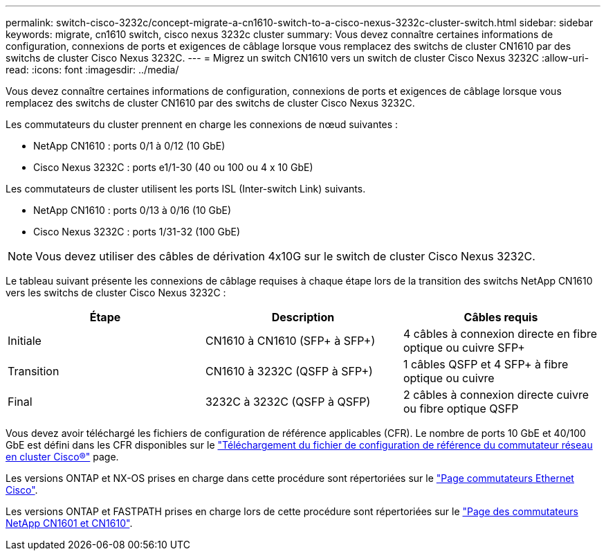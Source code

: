 ---
permalink: switch-cisco-3232c/concept-migrate-a-cn1610-switch-to-a-cisco-nexus-3232c-cluster-switch.html 
sidebar: sidebar 
keywords: migrate, cn1610 switch, cisco nexus 3232c cluster 
summary: Vous devez connaître certaines informations de configuration, connexions de ports et exigences de câblage lorsque vous remplacez des switchs de cluster CN1610 par des switchs de cluster Cisco Nexus 3232C. 
---
= Migrez un switch CN1610 vers un switch de cluster Cisco Nexus 3232C
:allow-uri-read: 
:icons: font
:imagesdir: ../media/


[role="lead"]
Vous devez connaître certaines informations de configuration, connexions de ports et exigences de câblage lorsque vous remplacez des switchs de cluster CN1610 par des switchs de cluster Cisco Nexus 3232C.

Les commutateurs du cluster prennent en charge les connexions de nœud suivantes :

* NetApp CN1610 : ports 0/1 à 0/12 (10 GbE)
* Cisco Nexus 3232C : ports e1/1-30 (40 ou 100 ou 4 x 10 GbE)


Les commutateurs de cluster utilisent les ports ISL (Inter-switch Link) suivants.

* NetApp CN1610 : ports 0/13 à 0/16 (10 GbE)
* Cisco Nexus 3232C : ports 1/31-32 (100 GbE)


[NOTE]
====
Vous devez utiliser des câbles de dérivation 4x10G sur le switch de cluster Cisco Nexus 3232C.

====
Le tableau suivant présente les connexions de câblage requises à chaque étape lors de la transition des switchs NetApp CN1610 vers les switchs de cluster Cisco Nexus 3232C :

|===
| Étape | Description | Câbles requis 


 a| 
Initiale
 a| 
CN1610 à CN1610 (SFP+ à SFP+)
 a| 
4 câbles à connexion directe en fibre optique ou cuivre SFP+



 a| 
Transition
 a| 
CN1610 à 3232C (QSFP à SFP+)
 a| 
1 câbles QSFP et 4 SFP+ à fibre optique ou cuivre



 a| 
Final
 a| 
3232C à 3232C (QSFP à QSFP)
 a| 
2 câbles à connexion directe cuivre ou fibre optique QSFP

|===
Vous devez avoir téléchargé les fichiers de configuration de référence applicables (CFR). Le nombre de ports 10 GbE et 40/100 GbE est défini dans les CFR disponibles sur le https://mysupport.netapp.com/NOW/download/software/sanswitch/fcp/Cisco/netapp_cnmn/download.shtml["Téléchargement du fichier de configuration de référence du commutateur réseau en cluster Cisco®"^] page.

Les versions ONTAP et NX-OS prises en charge dans cette procédure sont répertoriées sur le link:https://mysupport.netapp.com/NOW/download/software/cm_switches/.html["Page commutateurs Ethernet Cisco"^].

Les versions ONTAP et FASTPATH prises en charge lors de cette procédure sont répertoriées sur le link:http://support.netapp.com/NOW/download/software/cm_switches_ntap/.html["Page des commutateurs NetApp CN1601 et CN1610"^].
